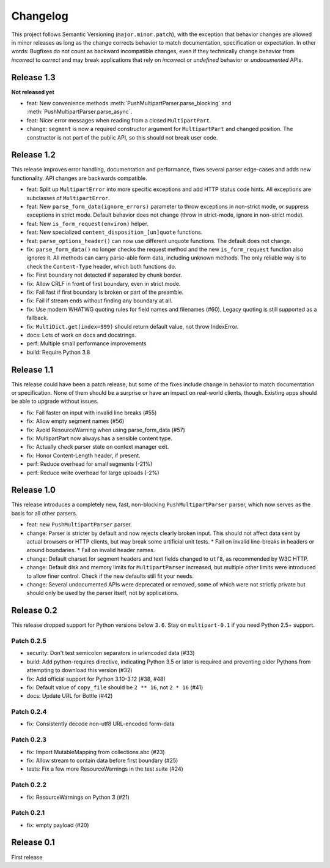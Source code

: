 =========
Changelog
=========

This project follows Semantic Versioning (``major.minor.patch``), with the
exception that behavior changes are allowed in minor releases as long as the
change corrects behavior to match documentation, specification or
expectation. In other words: Bugfixes do not count as backward incompatible
changes, even if they technically change behavior from *incorrect* to *correct*
and may break applications that rely on *incorrect* or *undefined* behavior or
*undocumented* APIs.

Release 1.3
===========

**Not released yet**

* feat: New convenience methods :meth:`PushMultipartParser.parse_blocking` and
  :meth:`PushMultipartParser.parse_async`.
* feat: Nicer error messages when reading from a closed ``MultipartPart``.
* change: ``segment`` is now a required constructor argument for ``MultipartPart``
  and changed position. The constructor is not part of the public API, so this
  should not break user code.

Release 1.2
===========

This release improves error handling, documentation and performance, fixes
several parser edge-cases and adds new functionality. API changes are backwards
compatible.

* feat: Split up ``MultipartError`` into more specific exceptions and add HTTP
  status code hints. All exceptions are subclasses of ``MultipartError``.
* feat: New ``parse_form_data(ignore_errors)`` parameter to throw exceptions in
  non-strict mode, or suppress exceptions in strict mode. Default behavior does
  not change (throw in strict-mode, ignore in non-strict mode).
* feat: New ``is_form_request(environ)`` helper.
* feat: New specialized ``content_disposition_[un]quote`` functions.
* feat: ``parse_options_header()`` can now use different unquote functions. The
  default does not change.
* fix: ``parse_form_data()`` no longer checks the request method and the new
  ``is_form_request`` function also ignores it. All methods can carry parse-able
  form data, including unknown methods. The only reliable way is to check the
  ``Content-Type`` header, which both functions do.
* fix: First boundary not detected if separated by chunk border.
* fix: Allow CRLF in front of first boundary, even in strict mode.
* fix: Fail fast if first boundary is broken or part of the preamble.
* fix: Fail if stream ends without finding any boundary at all.
* fix: Use modern WHATWG quoting rules for field names and filenames (#60).
  Legacy quoting is still supported as a fallback.
* fix: ``MultiDict.get(index=999)`` should return default value, not throw IndexError.
* docs: Lots of work on docs and docstrings.
* perf: Multiple small performance improvements
* build: Require Python 3.8

Release 1.1
===========

This release could have been a patch release, but some of the fixes include
change in behavior to match documentation or specification. None of them should
be a surprise or have an impact on real-world clients, though. Existing apps
should be able to upgrade without issues.

* fix: Fail faster on input with invalid line breaks (#55)
* fix: Allow empty segment names (#56)
* fix: Avoid ResourceWarning when using parse_form_data (#57)
* fix: MultipartPart now always has a sensible content type.
* fix: Actually check parser state on context manager exit.
* fix: Honor Content-Length header, if present.
* perf: Reduce overhead for small segments (-21%)
* perf: Reduce write overhead for large uploads (-2%)

Release 1.0
===========

This release introduces a completely new, fast, non-blocking  ``PushMultipartParser``
parser, which now serves as the basis for all other parsers.

* feat: new ``PushMultipartParser`` parser.
* change: Parser is stricter by default and now rejects clearly broken input.
  This should not affect data sent by actual browsers or HTTP clients, but may break some artificial unit tests.
  * Fail on invalid line-breaks in headers or around boundaries.
  * Fail on invalid header names.
* change: Default charset for segment headers and text fields changed to ``utf8``, as recommended by W3C HTTP.
* change: Default disk and memory limits for ``MultipartParser`` increased, but multiple other limits were introduced to allow finer control. Check if the new defaults still fit your needs.
* change: Several undocumented APIs were deprecated or removed, some of which were not strictly private but should only be used by the parser itself, not by applications.

Release 0.2
===========

This release dropped support for Python versions below ``3.6``. Stay on ``multipart-0.1`` if you need Python 2.5+ support.

Patch 0.2.5
-----------

* security: Don't test semicolon separators in urlencoded data (#33)
* build: Add python-requires directive, indicating Python 3.5 or later is required and preventing older Pythons from attempting to download this version (#32)
* fix: Add official support for Python 3.10-3.12 (#38, #48)
* fix: Default value of ``copy_file`` should be ``2 ** 16``, not ``2 * 16`` (#41)
* docs: Update URL for Bottle (#42)

Patch 0.2.4
-----------

* fix: Consistently decode non-utf8 URL-encoded form-data

Patch 0.2.3
-----------

* fix: Import MutableMapping from collections.abc (#23)
* fix: Allow stream to contain data before first boundary (#25)
* tests: Fix a few more ResourceWarnings in the test suite (#24)

Patch 0.2.2
-----------

* fix: ResourceWarnings on Python 3 (#21)

Patch 0.2.1
-----------

* fix: empty payload (#20)


Release 0.1
===========

First release

